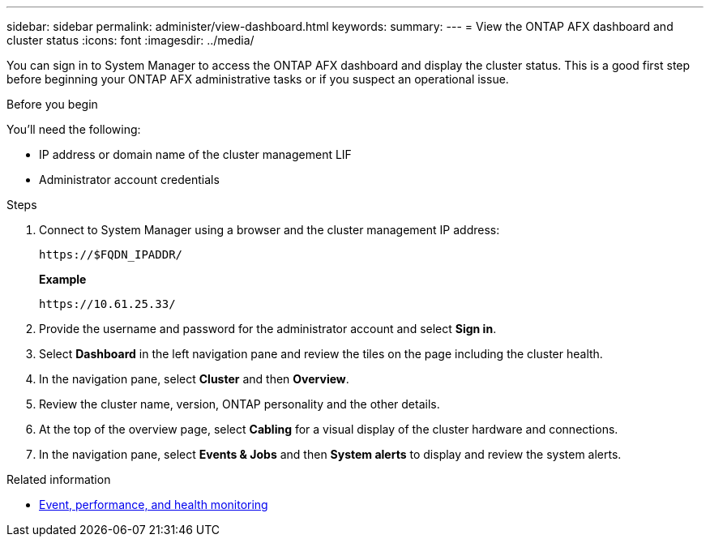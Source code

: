 ---
sidebar: sidebar
permalink: administer/view-dashboard.html
keywords: 
summary: 
---
= View the ONTAP AFX dashboard and cluster status
:icons: font
:imagesdir: ../media/

[.lead]
You can sign in to System Manager to access the ONTAP AFX dashboard and display the cluster status. This is a good first step before beginning your ONTAP AFX administrative tasks or if you suspect an operational issue.

.Before you begin

You'll need the following:

* IP address or domain name of the cluster management LIF
* Administrator account credentials

.Steps

. Connect to System Manager using a browser and the cluster management IP address:
+
`\https://$FQDN_IPADDR/`
+
*Example*
+
`\https://10.61.25.33/`

. Provide the username and password for the administrator account and select *Sign in*.

. Select *Dashboard* in the left navigation pane and review the tiles on the page including the cluster health.

. In the navigation pane, select *Cluster* and then *Overview*.

. Review the cluster name, version, ONTAP personality and the other details.

. At the top of the overview page, select *Cabling* for a visual display of the cluster hardware and connections.

. In the navigation pane, select *Events & Jobs* and then *System alerts* to display and review the system alerts.

.Related information

* https://docs.netapp.com/us-en/ontap/event-performance-monitoring/index.html[Event, performance, and health monitoring^]